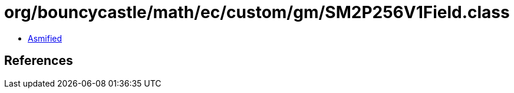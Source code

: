 = org/bouncycastle/math/ec/custom/gm/SM2P256V1Field.class

 - link:SM2P256V1Field-asmified.java[Asmified]

== References

